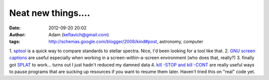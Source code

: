 Neat new things....
###################
:date: 2012-09-20 20:02
:author: Adam (keflavich@gmail.com)
:tags: http://schemas.google.com/blogger/2008/kind#post, astronomy, computer

1. `sptool`_ is a quick way to compare standards to stellar spectra.
Nice, I'd been looking for a tool like that.
2. `GNU screen captions`_ are useful especially when working in a
screen-within-a-screen environment (who does that, really?)
3. finally got `SPLAT`_ to work... turns out I just hadn't reduced my
damned data
4. `kill -STOP and kill -CONT`_ are really useful ways to pause programs
that are sucking up resources if you want to resume them later. Haven't
tried this on "real" code yet.

.. _sptool: http://www.pas.rochester.edu/~mpecaut/sptool/
.. _GNU screen captions: http://blog.bigsmoke.us/2008/12/04/gnu-screen-window-captions-as-xterm-tabs
.. _SPLAT: http://www.starlink.ac.uk/splat/
.. _kill -STOP and kill -CONT: http://www.serverwatch.com/tutorials/article.php/3607246/Fresh-From-the-Linux-Kill.htm
